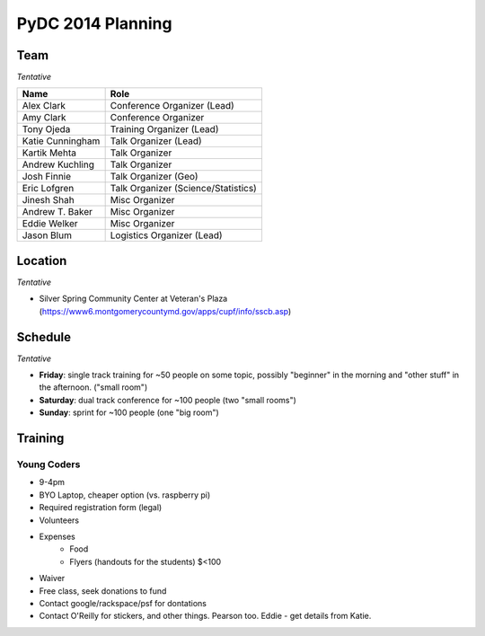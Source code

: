 PyDC 2014 Planning
==================

Team
----

*Tentative*

+-----------------------------------+------------------------------------------+
| **Name**                          | **Role**                                 |
+-----------------------------------+------------------------------------------+
| Alex Clark                        | Conference Organizer (Lead)              |
+-----------------------------------+------------------------------------------+
| Amy Clark                         | Conference Organizer                     |
+-----------------------------------+------------------------------------------+
| Tony Ojeda                        | Training Organizer (Lead)                |
+-----------------------------------+------------------------------------------+
| Katie Cunningham                  | Talk Organizer (Lead)                    |
+-----------------------------------+------------------------------------------+
| Kartik Mehta                      | Talk Organizer                           |
+-----------------------------------+------------------------------------------+
| Andrew Kuchling                   | Talk Organizer                           |
+-----------------------------------+------------------------------------------+
| Josh Finnie                       | Talk Organizer (Geo)                     |
+-----------------------------------+------------------------------------------+
| Eric Lofgren                      | Talk Organizer (Science/Statistics)      |
+-----------------------------------+------------------------------------------+
| Jinesh Shah                       | Misc Organizer                           |
+-----------------------------------+------------------------------------------+
| Andrew T. Baker                   | Misc Organizer                           |
+-----------------------------------+------------------------------------------+
| Eddie Welker                      | Misc Organizer                           |
+-----------------------------------+------------------------------------------+
| Jason Blum                        | Logistics Organizer (Lead)               |
+-----------------------------------+------------------------------------------+

Location
--------

*Tentative*

- Silver Spring Community Center at Veteran's Plaza (https://www6.montgomerycountymd.gov/apps/cupf/info/sscb.asp)

Schedule
--------

*Tentative*

- **Friday**: single track training for ~50 people on some topic, possibly "beginner" in the morning and "other stuff" in the afternoon. ("small room")
- **Saturday**: dual track conference for ~100 people (two "small rooms")
- **Sunday**: sprint for ~100 people (one "big room")

Training
--------

Young Coders
~~~~~~~~~~~~

- 9-4pm
- BYO Laptop, cheaper option (vs. raspberry pi)
- Required registration form (legal)
- Volunteers
- Expenses
    - Food
    - Flyers (handouts for the students) $<100
- Waiver
- Free class, seek donations to fund
- Contact google/rackspace/psf for dontations
- Contact O'Reilly for stickers, and other things. Pearson too. Eddie - get details from Katie.
